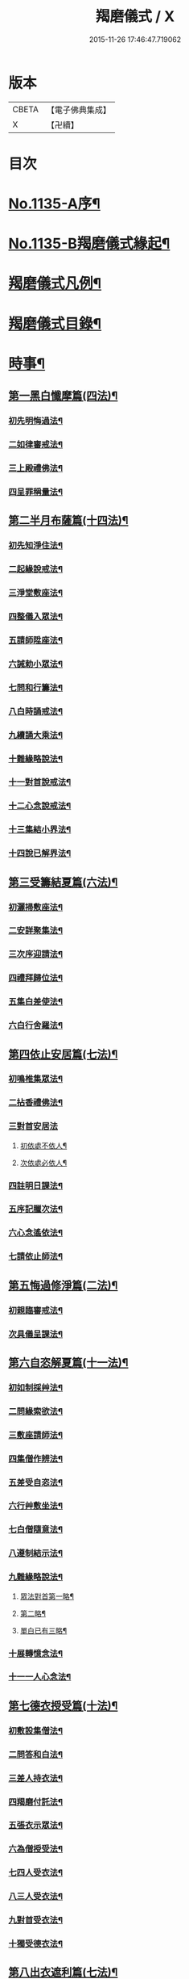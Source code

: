 #+TITLE: 羯磨儀式 / X
#+DATE: 2015-11-26 17:46:47.719062
* 版本
 |     CBETA|【電子佛典集成】|
 |         X|【卍續】    |

* 目次
* [[file:KR6k0230_001.txt::001-0745a1][No.1135-A序¶]]
* [[file:KR6k0230_001.txt::0745b1][No.1135-B羯磨儀式緣起¶]]
* [[file:KR6k0230_001.txt::0746a7][羯磨儀式凡例¶]]
* [[file:KR6k0230_001.txt::0746c2][羯磨儀式目錄¶]]
* [[file:KR6k0230_001.txt::0748c4][時事¶]]
** [[file:KR6k0230_001.txt::0748c5][第一黑白懺摩篇(四法)¶]]
*** [[file:KR6k0230_001.txt::0748c6][初先明悔過法¶]]
*** [[file:KR6k0230_001.txt::0749b3][二如律審戒法¶]]
*** [[file:KR6k0230_001.txt::0751a4][三上殿禮佛法¶]]
*** [[file:KR6k0230_001.txt::0751a16][四呈罪稱量法¶]]
** [[file:KR6k0230_001.txt::0751b14][第二半月布薩篇(十四法)¶]]
*** [[file:KR6k0230_001.txt::0751b15][初先知淨住法¶]]
*** [[file:KR6k0230_001.txt::0751c5][二起緣說戒法¶]]
*** [[file:KR6k0230_001.txt::0752a17][三淨堂敷座法¶]]
*** [[file:KR6k0230_001.txt::0752b9][四整儀入眾法¶]]
*** [[file:KR6k0230_001.txt::0752b24][五請師陞座法¶]]
*** [[file:KR6k0230_001.txt::0752c6][六誡勅小眾法¶]]
*** [[file:KR6k0230_001.txt::0752c21][七問和行籌法¶]]
*** [[file:KR6k0230_001.txt::0754c10][八白時誦戒法¶]]
*** [[file:KR6k0230_001.txt::0755c2][九續誦大乘法¶]]
*** [[file:KR6k0230_001.txt::0757a11][十難緣略說法¶]]
*** [[file:KR6k0230_001.txt::0757a22][十一對首說戒法¶]]
*** [[file:KR6k0230_001.txt::0757b6][十二心念說戒法¶]]
*** [[file:KR6k0230_001.txt::0757b10][十三集結小界法¶]]
*** [[file:KR6k0230_001.txt::0757b24][十四說已解界法¶]]
** [[file:KR6k0230_001.txt::0757c13][第三受籌結夏篇(六法)¶]]
*** [[file:KR6k0230_001.txt::0757c14][初灑掃敷座法¶]]
*** [[file:KR6k0230_001.txt::0758a6][二安詳聚集法¶]]
*** [[file:KR6k0230_001.txt::0758a16][三次序迎請法¶]]
*** [[file:KR6k0230_001.txt::0758b6][四禮拜歸位法¶]]
*** [[file:KR6k0230_001.txt::0758b18][五集白差使法¶]]
*** [[file:KR6k0230_001.txt::0758c6][六白行舍羅法¶]]
** [[file:KR6k0230_001.txt::0759b6][第四依止安居篇(七法)¶]]
*** [[file:KR6k0230_001.txt::0759b7][初鳴椎集眾法¶]]
*** [[file:KR6k0230_001.txt::0759b14][二拈香禮佛法¶]]
*** [[file:KR6k0230_001.txt::0759c16][三對首安居法]]
**** [[file:KR6k0230_001.txt::0759c17][初依處不依人¶]]
**** [[file:KR6k0230_001.txt::0760a16][次依處必依人¶]]
*** [[file:KR6k0230_001.txt::0760c2][四註明日課法¶]]
*** [[file:KR6k0230_001.txt::0760c9][五序記臘次法¶]]
*** [[file:KR6k0230_001.txt::0760c16][六心念遙依法¶]]
*** [[file:KR6k0230_001.txt::0760c22][七請依止師法¶]]
** [[file:KR6k0230_001.txt::0761a10][第五悔過修淨篇(二法)¶]]
*** [[file:KR6k0230_001.txt::0761a11][初親臨審戒法¶]]
*** [[file:KR6k0230_001.txt::0761b3][次具儀呈課法¶]]
** [[file:KR6k0230_001.txt::0761b14][第六自恣解夏篇(十一法)¶]]
*** [[file:KR6k0230_001.txt::0761b15][初如制採艸法¶]]
*** [[file:KR6k0230_001.txt::0761b20][二問緣索欲法¶]]
*** [[file:KR6k0230_001.txt::0761c11][三敷座請師法¶]]
*** [[file:KR6k0230_001.txt::0762a10][四集僧作辨法¶]]
*** [[file:KR6k0230_001.txt::0762c15][五差受自恣法¶]]
*** [[file:KR6k0230_001.txt::0763a5][六行艸敷坐法¶]]
*** [[file:KR6k0230_001.txt::0763a16][七白僧隨意法¶]]
*** [[file:KR6k0230_001.txt::0763b15][八遵制結示法¶]]
*** [[file:KR6k0230_001.txt::0763c4][九難緣略說法¶]]
**** [[file:KR6k0230_001.txt::0763c9][眾法對首第一略¶]]
**** [[file:KR6k0230_001.txt::0763c14][第二略¶]]
**** [[file:KR6k0230_001.txt::0763c18][單白已有三略¶]]
*** [[file:KR6k0230_001.txt::0764a3][十展轉憶念法¶]]
*** [[file:KR6k0230_001.txt::0764a11][十一一人心念法¶]]
** [[file:KR6k0230_001.txt::0764a17][第七德衣授受篇(十法)¶]]
*** [[file:KR6k0230_001.txt::0764a18][初敷設集僧法¶]]
*** [[file:KR6k0230_001.txt::0764b9][二問答和白法¶]]
*** [[file:KR6k0230_001.txt::0764b20][三差人持衣法¶]]
*** [[file:KR6k0230_001.txt::0764c9][四羯磨付託法¶]]
*** [[file:KR6k0230_001.txt::0764c23][五張衣示眾法¶]]
*** [[file:KR6k0230_001.txt::0765a11][六為僧授受法¶]]
*** [[file:KR6k0230_001.txt::0765b11][七四人受衣法¶]]
*** [[file:KR6k0230_001.txt::0765b24][八三人受衣法¶]]
*** [[file:KR6k0230_001.txt::0765c15][九對首受衣法¶]]
*** [[file:KR6k0230_001.txt::0765c20][十獨受德衣法¶]]
** [[file:KR6k0230_001.txt::0765c24][第八出衣遮利篇(七法)¶]]
*** [[file:KR6k0230_001.txt::0765c24][初淨堂集眾法]]
*** [[file:KR6k0230_001.txt::0766a9][二呈衣復上法¶]]
*** [[file:KR6k0230_001.txt::0766a18][三問答所成法¶]]
*** [[file:KR6k0230_001.txt::0766b2][四單白出衣法¶]]
*** [[file:KR6k0230_001.txt::0766b9][五嚴禁五事法¶]]
*** [[file:KR6k0230_001.txt::0766b12][六稱量施衣法¶]]
*** [[file:KR6k0230_001.txt::0766b24][七三二獨捨法¶]]
** [[file:KR6k0230_001.txt::0766c4][第九捨受衣藥篇(衣藥受淨時逾招愆故編時事法有十三)¶]]
*** [[file:KR6k0230_001.txt::0766c5][初正捨三衣法¶]]
*** [[file:KR6k0230_001.txt::0766c21][二正受三衣法¶]]
*** [[file:KR6k0230_001.txt::0767a8][三權受從衣法¶]]
*** [[file:KR6k0230_001.txt::0767a21][四捨尼師壇法¶]]
*** [[file:KR6k0230_001.txt::0767b5][五受尼師壇法¶]]
*** [[file:KR6k0230_001.txt::0767b8][六捨鉢多羅法¶]]
*** [[file:KR6k0230_001.txt::0767b10][七受鉢多羅法¶]]
*** [[file:KR6k0230_001.txt::0767b13][八證受三藥法]]
**** [[file:KR6k0230_001.txt::0767b14][初非時藥¶]]
**** [[file:KR6k0230_001.txt::0767b21][二七日藥¶]]
**** [[file:KR6k0230_001.txt::0767c6][三盡形壽藥¶]]
*** [[file:KR6k0230_001.txt::0767c15][九請淨施主法¶]]
*** [[file:KR6k0230_001.txt::0768a3][十衣藥說淨法¶]]
*** [[file:KR6k0230_001.txt::0768a17][十一尼受二衣法¶]]
**** [[file:KR6k0230_001.txt::0768a19][一僧祇支¶]]
**** [[file:KR6k0230_001.txt::0768a22][二覆肩衣¶]]
*** [[file:KR6k0230_001.txt::0768a24][十二勤䇿捨衣法]]
*** [[file:KR6k0230_001.txt::0768b6][十三勤策受衣法¶]]
** [[file:KR6k0230_001.txt::0768b9][第十心念捨受篇¶]]
*** [[file:KR6k0230_001.txt::0768b10][初念捨三衣法¶]]
*** [[file:KR6k0230_001.txt::0768b14][二念受三衣法¶]]
*** [[file:KR6k0230_001.txt::0768b17][三念捨坐具法(儀式如前)¶]]
*** [[file:KR6k0230_001.txt::0768b19][四念受坐具法¶]]
*** [[file:KR6k0230_001.txt::0768b21][五念捨應器法¶]]
*** [[file:KR6k0230_001.txt::0768b24][六念受應器法]]
*** [[file:KR6k0230_001.txt::0768c3][七念受三藥法¶]]
**** [[file:KR6k0230_001.txt::0768c6][一非時藥¶]]
**** [[file:KR6k0230_001.txt::0768c9][二七日藥¶]]
**** [[file:KR6k0230_001.txt::0768c12][三盡形壽藥¶]]
*** [[file:KR6k0230_001.txt::0768c15][八長衣說淨法¶]]
* [[file:KR6k0230_001.txt::0769a2][音釋¶]]
** [[file:KR6k0230_001.txt::0769a14][懺摩篇¶]]
** [[file:KR6k0230_001.txt::0770a2][布薩篇¶]]
** [[file:KR6k0230_001.txt::0771a8][受籌篇¶]]
** [[file:KR6k0230_001.txt::0771a16][安居篇¶]]
** [[file:KR6k0230_001.txt::0771a23][自恣篇¶]]
* [[file:KR6k0230_002.txt::002-0771c7][非時事¶]]
** [[file:KR6k0230_002.txt::002-0771c8][第一結解諸界篇(七法)¶]]
*** [[file:KR6k0230_002.txt::002-0771c9][初預瞻標相法¶]]
*** [[file:KR6k0230_002.txt::002-0771c21][二集僧結界法]]
*** [[file:KR6k0230_002.txt::0772a9][三作前方便法¶]]
*** [[file:KR6k0230_002.txt::0772a12][四先結戒場法¶]]
*** [[file:KR6k0230_002.txt::0772b9][五正結大界法¶]]
*** [[file:KR6k0230_002.txt::0772c23][六量結攝衣法¶]]
*** [[file:KR6k0230_002.txt::0773a14][七有緣解界法(三)]]
**** [[file:KR6k0230_002.txt::0773a15][先解衣界¶]]
**** [[file:KR6k0230_002.txt::0773b4][次解大界¶]]
**** [[file:KR6k0230_002.txt::0773b19][後解戒場¶]]
** [[file:KR6k0230_002.txt::0773c5][第二受日出界篇(其安居受日有無不定故類非時有九法)¶]]
*** [[file:KR6k0230_002.txt::0773c6][初鳴椎集眾法¶]]
*** [[file:KR6k0230_002.txt::0773c24][二呈情乞假法¶]]
*** [[file:KR6k0230_002.txt::0774a9][三問答所成法¶]]
*** [[file:KR6k0230_002.txt::0774a17][四稱量允可法¶]]
*** [[file:KR6k0230_002.txt::0774b8][五警示出界法¶]]
*** [[file:KR6k0230_002.txt::0774b17][六對首受日法¶]]
*** [[file:KR6k0230_002.txt::0774c6][七聽受殘夜法¶]]
*** [[file:KR6k0230_002.txt::0774c11][八心念受日法¶]]
*** [[file:KR6k0230_002.txt::0774c18][九念受殘夜法¶]]
** [[file:KR6k0230_002.txt::0774c23][第三處分亡物篇(十三法)¶]]
*** [[file:KR6k0230_002.txt::0774c24][初如律集眾法¶]]
*** [[file:KR6k0230_002.txt::0775a17][二捨物與僧法¶]]
*** [[file:KR6k0230_002.txt::0775a24][三集僧答問法¶]]
*** [[file:KR6k0230_002.txt::0775b2][四量功賞德法¶]]
*** [[file:KR6k0230_002.txt::0775b24][五還施亡物法¶]]
*** [[file:KR6k0230_002.txt::0775c13][六差人處分法¶]]
*** [[file:KR6k0230_002.txt::0775c24][七羯磨付物法¶]]
*** [[file:KR6k0230_002.txt::0776a17][八示物輕重法¶]]
*** [[file:KR6k0230_002.txt::0776b12][九稱量估價法¶]]
*** [[file:KR6k0230_002.txt::0776c10][十施無衣人法¶]]
*** [[file:KR6k0230_002.txt::0776c23][十一四人直分法¶]]
*** [[file:KR6k0230_002.txt::0777a17][十二三二人分法¶]]
*** [[file:KR6k0230_002.txt::0777b10][十三心念取物法¶]]
** [[file:KR6k0230_002.txt::0777b15][第四與覆藏行篇(二種)]]
*** [[file:KR6k0230_002.txt::0777b16][初與但覆藏羯磨(十五法)¶]]
**** [[file:KR6k0230_002.txt::0777b17][一露罪方便法¶]]
**** [[file:KR6k0230_002.txt::0777c23][二鳴椎集眾法¶]]
**** [[file:KR6k0230_002.txt::0778a10][三呈白犯緣法¶]]
**** [[file:KR6k0230_002.txt::0778a15][四乞允羯磨法¶]]
**** [[file:KR6k0230_002.txt::0778a22][五問答所成法¶]]
**** [[file:KR6k0230_002.txt::0778a24][六考察從生法¶]]
**** [[file:KR6k0230_002.txt::0778b23][七屏除小罪法(三)]]
***** [[file:KR6k0230_002.txt::0778b24][先懺從生¶]]
***** [[file:KR6k0230_002.txt::0778c10][次懺根本小罪¶]]
***** [[file:KR6k0230_002.txt::0778c16][後懺故妄無知二墮¶]]
**** [[file:KR6k0230_002.txt::0779a6][八僧與羯磨法¶]]
**** [[file:KR6k0230_002.txt::0779a18][九奪五七事法¶]]
**** [[file:KR6k0230_002.txt::0779c16][十白僧行行法¶]]
**** [[file:KR6k0230_002.txt::0779c24][十一論防八事法]]
**** [[file:KR6k0230_002.txt::0780a24][十二布薩白僧法]]
**** [[file:KR6k0230_002.txt::0780b11][十三白僧停行法¶]]
**** [[file:KR6k0230_002.txt::0780b17][十四代白停行法¶]]
**** [[file:KR6k0230_002.txt::0780b24][十五白僧起行法¶]]
*** [[file:KR6k0230_002.txt::0780c5][二與覆藏本日治羯磨(二)]]
**** [[file:KR6k0230_002.txt::0780c6][初有覆本日治法¶]]
**** [[file:KR6k0230_002.txt::0781a12][二無覆本日治法¶]]
** [[file:KR6k0230_002.txt::0781b10][第五與摩那埵篇(四種)¶]]
*** [[file:KR6k0230_002.txt::0781b11][初與無覆摩那埵羯磨¶]]
*** [[file:KR6k0230_002.txt::0781c4][二與有覆摩那埵羯磨(五法)]]
**** [[file:KR6k0230_002.txt::0781c5][初先白行滿法¶]]
**** [[file:KR6k0230_002.txt::0781c14][二正乞意喜法¶]]
**** [[file:KR6k0230_002.txt::0781c22][三當與羯磨法¶]]
**** [[file:KR6k0230_002.txt::0782a15][四白僧行行法¶]]
**** [[file:KR6k0230_002.txt::0782a24][五日日白僧法]]
*** [[file:KR6k0230_002.txt::0782b11][三與摩那埵本日治羯磨¶]]
*** [[file:KR6k0230_002.txt::0782c19][四與壞覆藏及壞摩那埵本日治羯磨¶]]
** [[file:KR6k0230_002.txt::0783b22][第六行滿出罪篇(五種)¶]]
*** [[file:KR6k0230_002.txt::0783b23][初與但行摩那埵出罪羯磨(五法)¶]]
**** [[file:KR6k0230_002.txt::0783c13][初如律集僧法¶]]
**** [[file:KR6k0230_002.txt::0783c24][二呈白行滿法¶]]
**** [[file:KR6k0230_002.txt::0784a5][三求僧與法法¶]]
**** [[file:KR6k0230_002.txt::0784a12][四羯磨拔罪法¶]]
**** [[file:KR6k0230_002.txt::0784a24][五開導守持法¶]]
*** [[file:KR6k0230_002.txt::0784b8][二與不壞覆藏不壞摩那埵出罪羯磨¶]]
*** [[file:KR6k0230_002.txt::0784c11][三與壞覆藏及壞摩那埵出罪羯磨¶]]
*** [[file:KR6k0230_002.txt::0785b20][四與壞覆藏不壞摩那埵出罪羯磨¶]]
*** [[file:KR6k0230_002.txt::0785b24][五與不壞覆藏壞摩那埵出罪羯磨¶]]
** [[file:KR6k0230_002.txt::0785c5][第七懺偷蘭遮篇(三品)¶]]
*** [[file:KR6k0230_002.txt::0785c5][初上品僧中懺(九法)]]
**** [[file:KR6k0230_002.txt::0785c6][一露罪集僧法¶]]
**** [[file:KR6k0230_002.txt::0785c19][二從僧乞懺法¶]]
**** [[file:KR6k0230_002.txt::0785c24][三請師懺悔法¶]]
**** [[file:KR6k0230_002.txt::0786a6][四答問所成法¶]]
**** [[file:KR6k0230_002.txt::0786a8][五白僧忍可法(禮儀如上)¶]]
**** [[file:KR6k0230_002.txt::0786a14][六檢校八品法¶]]
**** [[file:KR6k0230_002.txt::0786b15][七屏除小罪法(二則)]]
***** [[file:KR6k0230_002.txt::0786b16][先懺從生¶]]
***** [[file:KR6k0230_002.txt::0786b24][次懺根本¶]]
**** [[file:KR6k0230_002.txt::0786c5][八懺主回復法¶]]
**** [[file:KR6k0230_002.txt::0786c7][九正懺偷蘭法¶]]
*** [[file:KR6k0230_002.txt::0786c21][二中品向四比丘懺(二法)¶]]
**** [[file:KR6k0230_002.txt::0787a9][初禮請懺主法¶]]
**** [[file:KR6k0230_002.txt::0787a14][次懺主白眾法¶]]
*** [[file:KR6k0230_002.txt::0787a23][三下品對一比丘懺¶]]
** [[file:KR6k0230_002.txt::0787b4][第八懺波逸提篇(二種)¶]]
*** [[file:KR6k0230_002.txt::0787b4][先懺畜長離衣二捨墮(十六法)]]
**** [[file:KR6k0230_002.txt::0787b5][初乞求露罪法¶]]
**** [[file:KR6k0230_002.txt::0787c3][二知時集眾法¶]]
**** [[file:KR6k0230_002.txt::0787c14][三呈白犯緣法¶]]
**** [[file:KR6k0230_002.txt::0787c18][四捨本犯財法(二)]]
***** [[file:KR6k0230_002.txt::0787c19][初定捨法¶]]
***** [[file:KR6k0230_002.txt::0787c24][次不定捨法¶]]
**** [[file:KR6k0230_002.txt::0788a12][五從僧乞懺法¶]]
**** [[file:KR6k0230_002.txt::0788a24][六集僧作辨法]]
**** [[file:KR6k0230_002.txt::0788b3][七受請白僧法¶]]
**** [[file:KR6k0230_002.txt::0788b10][八考察從生法¶]]
**** [[file:KR6k0230_002.txt::0788c21][九屏除小罪法(三)]]
***** [[file:KR6k0230_002.txt::0788c22][先請突吉羅懺悔主¶]]
***** [[file:KR6k0230_002.txt::0789a2][次懺從生罪¶]]
***** [[file:KR6k0230_002.txt::0789a10][後懺三根本小罪¶]]
**** [[file:KR6k0230_002.txt::0789a18][十僧中捨墮法¶]]
**** [[file:KR6k0230_002.txt::0789b6][十一開導責心法¶]]
**** [[file:KR6k0230_002.txt::0789c7][十二即座還衣法¶]]
**** [[file:KR6k0230_002.txt::0790a6][十三有緣轉付法¶]]
**** [[file:KR6k0230_002.txt::0790a20][十四經宿還衣法¶]]
**** [[file:KR6k0230_002.txt::0790b5][十五四三人懺法¶]]
**** [[file:KR6k0230_002.txt::0790b21][十六對首懺衣法¶]]
*** [[file:KR6k0230_002.txt::0790c8][後懺故妄語非時食二單墮(三法)]]
**** [[file:KR6k0230_002.txt::0790c9][先懺從生法¶]]
**** [[file:KR6k0230_002.txt::0790c17][次悔默妄語¶]]
**** [[file:KR6k0230_002.txt::0790c21][後捨本墮法¶]]
** [[file:KR6k0230_002.txt::0791a3][第九懺可呵法篇(二法)¶]]
*** [[file:KR6k0230_002.txt::0791a4][初分別罪體法¶]]
*** [[file:KR6k0230_002.txt::0791a13][次請師悔過法¶]]
** [[file:KR6k0230_002.txt::0791a20][第十懺突吉羅篇(二法)¶]]
*** [[file:KR6k0230_002.txt::0791a21][初除故作法¶]]
*** [[file:KR6k0230_002.txt::0791b12][次除悞作法¶]]
* [[file:KR6k0230_002.txt::0791c12][No.1135-C跋¶]]
* [[file:KR6k0230_002.txt::0792a5][音釋¶]]
* 卷
** [[file:KR6k0230_001.txt][羯磨儀式 1]]
** [[file:KR6k0230_002.txt][羯磨儀式 2]]
